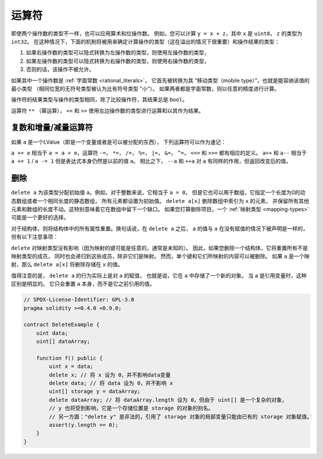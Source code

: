 .. index:: ! operator

运算符
=========

即使两个操作数的类型不一样，也可以应用算术和位操作数。
例如，您可以计算 ``y = x + z``，其中 ``x`` 是 ``uint8``， ``z`` 的类型为 ``int32``。
在这种情况下，下面的机制将被用来确定计算操作的类型（这在溢出的情况下很重要）和操作结果的类型：

1. 如果右操作数的类型可以隐式转换为左操作数的类型，则使用左操作数的类型，
2. 如果左操作数的类型可以隐式转换为右操作数的类型，则使用右操作数的类型，
3. 否则的话，该操作不被允许。

如果其中一个操作数是 :ref:`字面常数 <rational_literals>`，
它首先被转换为其 “移动类型（mobile type）”，也就是能容纳该值的最小类型
（相同位宽的无符号类型被认为比有符号类型 "小"）。
如果两者都是字面常数，则以任意的精度进行计算。

操作符的结果类型与操作的类型相同，除了比较操作符，其结果总是 ``bool``。

运算符 ``**`` （幂运算）， ``<<`` 和 ``>>`` 使用左边操作数的类型进行运算和以其作为结果。

.. index:: assignment, lvalue, ! compound operators

复数和增量/减量运算符
----------------------

如果 ``a`` 是一个LValue（即是一个变量或者是可以被分配的东西），
下列运算符可以作为速记：

``a += e`` 相当于 ``a = a + e``，运算符 ``-=``， ``*=``， ``/=``， ``%=``，
``|=``， ``&=``， ``^=``， ``<<=`` 和 ``>>=`` 都有相应的定义。
``a++`` 和 ``a--`` 相当于 ``a += 1`` / ``a -= 1`` 但是表达式本身仍然是以前的值 ``a``。
相比之下， ``--a`` 和 ``++a`` 对 ``a`` 有同样的作用，但返回改变后的值。

.. index:: !delete

.. _delete:

删除
------

``delete a`` 为该类型分配初始值 ``a``。例如，对于整数来说，它相当于 ``a = 0``，
但是它也可以用于数组，它指定一个长度为0的动态数组或者一个相同长度的静态数组，
所有元素都设置为初始值。 ``delete a[x]`` 删除数组中索引为 ``x`` 的元素，
并保留所有其他元素和数组的长度不动。这特别意味着它在数组中留下一个缺口。
如果您打算删除项目，一个 :ref:`映射类型 <mapping-types>` 可能是一个更好的选择。

对于结构体，则将结构体中的所有属性重置。换句话说，在 ``delete a`` 之后，
``a`` 的值与 ``a`` 在没有赋值的情况下被声明是一样的，但有以下注意事项：

``delete`` 对映射类型没有影响（因为映射的键可能是任意的，通常是未知的）。
因此，如果您删除一个结构体，它将重置所有不是映射类型的成员，
同时也会递归到这些成员，除非它们是映射。
然而，单个键和它们所映射的内容可以被删除。
如果 ``a`` 是一个映射，那么 ``delete a[x]`` 将删除存储在 ``x`` 的值。

值得注意的是， ``delete a`` 的行为实际上是对 ``a`` 的赋值，
也就是说，它在 ``a`` 中存储了一个新的对象。
当 ``a`` 是引用变量时，这种区别是明显的。
它只会重置 ``a`` 本身，而不是它之前引用的值。

.. code-block:: solidity

    // SPDX-License-Identifier: GPL-3.0
    pragma solidity >=0.4.0 <0.9.0;

    contract DeleteExample {
        uint data;
        uint[] dataArray;

        function f() public {
            uint x = data;
            delete x; // 将 x 设为 0，并不影响data变量
            delete data; // 将 data 设为 0，并不影响 x
            uint[] storage y = dataArray;
            delete dataArray; // 将 dataArray.length 设为 0，但由于 uint[] 是一个复杂的对象，
            // y 也将受到影响，它是一个存储位置是 storage 的对象的别名。
            // 另一方面："delete y" 是非法的，引用了 storage 对象的局部变量只能由已有的 storage 对象赋值。
            assert(y.length == 0);
        }
    }
